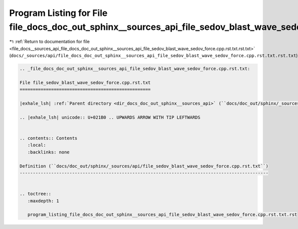 
.. _program_listing_file_docs__sources_api_file_docs_doc_out_sphinx__sources_api_file_sedov_blast_wave_sedov_force.cpp.rst.txt.rst.txt:

Program Listing for File file_docs_doc_out_sphinx__sources_api_file_sedov_blast_wave_sedov_force.cpp.rst.txt.rst.txt
====================================================================================================================

|exhale_lsh| :ref:`Return to documentation for file <file_docs__sources_api_file_docs_doc_out_sphinx__sources_api_file_sedov_blast_wave_sedov_force.cpp.rst.txt.rst.txt>` (``docs/_sources/api/file_docs_doc_out_sphinx__sources_api_file_sedov_blast_wave_sedov_force.cpp.rst.txt.rst.txt``)

.. |exhale_lsh| unicode:: U+021B0 .. UPWARDS ARROW WITH TIP LEFTWARDS

.. code-block:: cpp

   
   .. _file_docs_doc_out_sphinx__sources_api_file_sedov_blast_wave_sedov_force.cpp.rst.txt:
   
   File file_sedov_blast_wave_sedov_force.cpp.rst.txt
   ==================================================
   
   |exhale_lsh| :ref:`Parent directory <dir_docs_doc_out_sphinx__sources_api>` (``docs/doc_out/sphinx/_sources/api``)
   
   .. |exhale_lsh| unicode:: U+021B0 .. UPWARDS ARROW WITH TIP LEFTWARDS
   
   
   .. contents:: Contents
      :local:
      :backlinks: none
   
   Definition (``docs/doc_out/sphinx/_sources/api/file_sedov_blast_wave_sedov_force.cpp.rst.txt``)
   -----------------------------------------------------------------------------------------------
   
   
   .. toctree::
      :maxdepth: 1
   
      program_listing_file_docs_doc_out_sphinx__sources_api_file_sedov_blast_wave_sedov_force.cpp.rst.txt.rst
   
   
   
   
   
   
   
   
   
